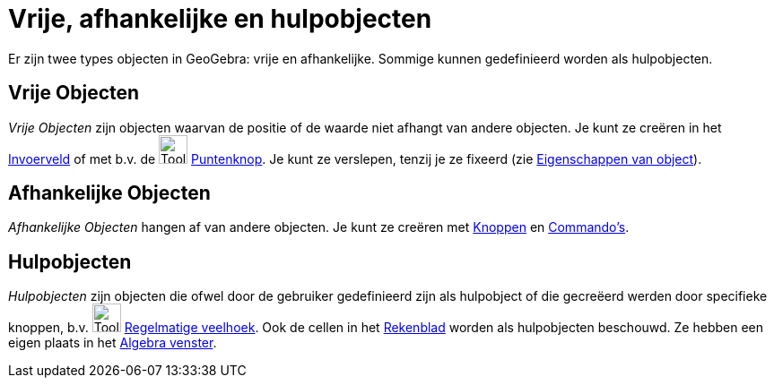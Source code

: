= Vrije, afhankelijke en hulpobjecten
:page-en: Free_Dependent_and_Auxiliary_Objects
ifdef::env-github[:imagesdir: /nl/modules/ROOT/assets/images]

Er zijn twee types objecten in GeoGebra: vrije en afhankelijke. Sommige kunnen gedefinieerd worden als hulpobjecten.

== Vrije Objecten

_Vrije Objecten_ zijn objecten waarvan de positie of de waarde niet afhangt van andere objecten. Je kunt ze creëren in
het xref:/Invoerveld.adoc[Invoerveld] of met b.v. de image:Tool_New_Point.gif[Tool New Point.gif,width=32,height=32]
xref:/Puntenknop.adoc[Puntenknop]. Je kunt ze verslepen, tenzij je ze fixeerd (zie
xref:/Eigenschappen_van_object.adoc[Eigenschappen van object]).

== Afhankelijke Objecten

_Afhankelijke Objecten_ hangen af van andere objecten. Je kunt ze creëren met xref:/Macro_s.adoc[Knoppen] en
xref:/Commando_s.adoc[Commando's].

== Hulpobjecten

_Hulpobjecten_ zijn objecten die ofwel door de gebruiker gedefinieerd zijn als hulpobject of die gecreëerd werden door
specifieke knoppen, b.v. image:Tool_Regular_Polygon.gif[Tool Regular Polygon.gif,width=32,height=32]
xref:/tools/Regelmatige_veelhoek.adoc[Regelmatige veelhoek]. Ook de cellen in het xref:/Rekenblad.adoc[Rekenblad] worden
als hulpobjecten beschouwd. Ze hebben een eigen plaats in het xref:/Algebra_venster.adoc[Algebra venster].
